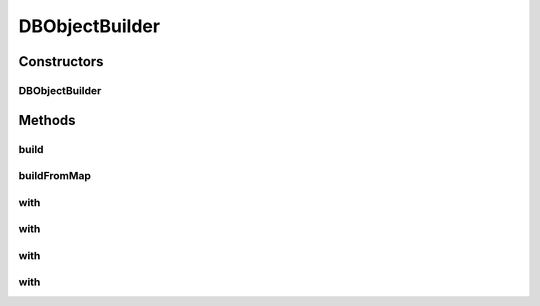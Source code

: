 .. java:import:: java.util List

.. java:import:: java.util Map

DBObjectBuilder
===============

.. java:package:: com.rethinkdb.model
   :noindex:

.. java:type:: public class DBObjectBuilder

   A fluent builder for DBObjects

Constructors
------------
DBObjectBuilder
^^^^^^^^^^^^^^^

.. java:constructor:: public DBObjectBuilder()
   :outertype: DBObjectBuilder

Methods
-------
build
^^^^^

.. java:method:: public DBObject build()
   :outertype: DBObjectBuilder

buildFromMap
^^^^^^^^^^^^

.. java:method:: public static DBObject buildFromMap(Map<String, Object> map)
   :outertype: DBObjectBuilder

with
^^^^

.. java:method:: public DBObjectBuilder with(String key, Number value)
   :outertype: DBObjectBuilder

with
^^^^

.. java:method:: public DBObjectBuilder with(String key, String value)
   :outertype: DBObjectBuilder

with
^^^^

.. java:method:: public DBObjectBuilder with(String key, Object value)
   :outertype: DBObjectBuilder

with
^^^^

.. java:method:: public <T> DBObjectBuilder with(String key, List<T> value)
   :outertype: DBObjectBuilder

